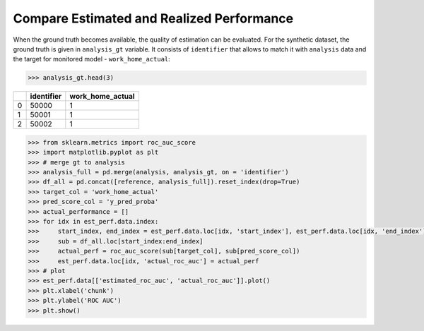 .. _compare_estimated_and_realized_performance:

==========================================
Compare Estimated and Realized Performance
==========================================


When the ground truth becomes available, the quality of estimation can be evaluated. For the synthetic dataset, the
ground truth is given in ``analysis_gt`` variable. It consists of ``identifier`` that allows to match it with
``analysis`` data and the target for monitored model - ``work_home_actual``:

.. code-block:: python

    >>> analysis_gt.head(3)


+----+--------------+--------------------+
|    |   identifier |   work_home_actual |
+====+==============+====================+
|  0 |        50000 |                  1 |
+----+--------------+--------------------+
|  1 |        50001 |                  1 |
+----+--------------+--------------------+
|  2 |        50002 |                  1 |
+----+--------------+--------------------+

.. code-block:: python

    >>> from sklearn.metrics import roc_auc_score
    >>> import matplotlib.pyplot as plt
    >>> # merge gt to analysis
    >>> analysis_full = pd.merge(analysis, analysis_gt, on = 'identifier')
    >>> df_all = pd.concat([reference, analysis_full]).reset_index(drop=True)
    >>> target_col = 'work_home_actual'
    >>> pred_score_col = 'y_pred_proba'
    >>> actual_performance = []
    >>> for idx in est_perf.data.index:
    >>>     start_index, end_index = est_perf.data.loc[idx, 'start_index'], est_perf.data.loc[idx, 'end_index']
    >>>     sub = df_all.loc[start_index:end_index]
    >>>     actual_perf = roc_auc_score(sub[target_col], sub[pred_score_col])
    >>>     est_perf.data.loc[idx, 'actual_roc_auc'] = actual_perf
    >>> # plot
    >>> est_perf.data[['estimated_roc_auc', 'actual_roc_auc']].plot()
    >>> plt.xlabel('chunk')
    >>> plt.ylabel('ROC AUC')
    >>> plt.show()


.. image:: /_static/guide-performance_estimation_tmp.svg
